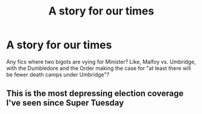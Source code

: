 #+TITLE: A story for our times

* A story for our times
:PROPERTIES:
:Author: GDenthusiast
:Score: 0
:DateUnix: 1604255405.0
:DateShort: 2020-Nov-01
:FlairText: Request
:END:
Any fics where two bigots are vying for Minister? Like, Malfoy vs. Umbridge, with the Dumbledore and the Order making the case for "at least there will be fewer death camps under Umbridge"?


** This is the most depressing election coverage I've seen since Super Tuesday
:PROPERTIES:
:Author: Jennarated_Anomaly
:Score: 3
:DateUnix: 1604263618.0
:DateShort: 2020-Nov-02
:END:
